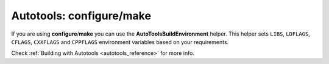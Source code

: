 .. _autotools_build_tool:


Autotools: configure/make
_________________________

If you are using **configure**/**make** you can use the **AutoToolsBuildEnvironment** helper.
This helper sets ``LIBS``, ``LDFLAGS``, ``CFLAGS``, ``CXXFLAGS`` and ``CPPFLAGS`` environment variables based on your requirements.

Check :ref:`Building with Autotools <autotools_reference>` for more info.

